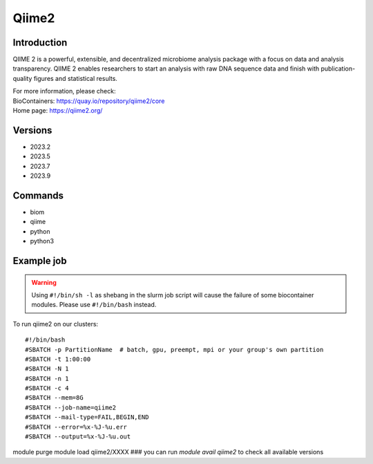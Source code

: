 .. _backbone-label:

Qiime2
==============================

Introduction
~~~~~~~~
QIIME 2 is a powerful, extensible, and decentralized microbiome analysis package with a focus on data and analysis transparency. QIIME 2 enables researchers to start an analysis with raw DNA sequence data and finish with publication-quality figures and statistical results.


| For more information, please check:
| BioContainers: https://quay.io/repository/qiime2/core 
| Home page: https://qiime2.org/

Versions
~~~~~~~~
- 2023.2
- 2023.5
- 2023.7
- 2023.9

Commands
~~~~~~~
- biom
- qiime
- python
- python3

Example job
~~~~~
.. warning::
    Using ``#!/bin/sh -l`` as shebang in the slurm job script will cause the failure of some biocontainer modules. Please use ``#!/bin/bash`` instead.

To run qiime2 on our clusters::

#!/bin/bash
#SBATCH -p PartitionName  # batch, gpu, preempt, mpi or your group's own partition
#SBATCH -t 1:00:00
#SBATCH -N 1
#SBATCH -n 1
#SBATCH -c 4
#SBATCH --mem=8G
#SBATCH --job-name=qiime2
#SBATCH --mail-type=FAIL,BEGIN,END
#SBATCH --error=%x-%J-%u.err
#SBATCH --output=%x-%J-%u.out

module purge
module load qiime2/XXXX ### you can run *module avail qiime2* to check all available versions
